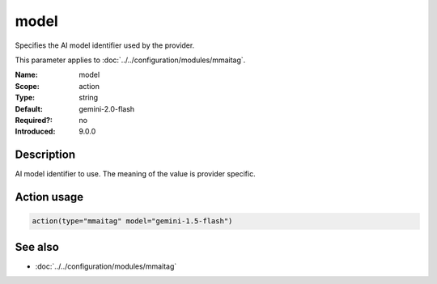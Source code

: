 .. _param-mmaitag-model:
.. _mmaitag.parameter.action.model:

model
=====

.. index::
   single: mmaitag; model
   single: model

.. summary-start

Specifies the AI model identifier used by the provider.

.. summary-end

This parameter applies to :doc:`../../configuration/modules/mmaitag`.

:Name: model
:Scope: action
:Type: string
:Default: gemini-2.0-flash
:Required?: no
:Introduced: 9.0.0

Description
-----------
AI model identifier to use. The meaning of the value is provider specific.

Action usage
-------------
.. _param-mmaitag-action-model:
.. _mmaitag.parameter.action.model-usage:

.. code-block:: rsyslog

   action(type="mmaitag" model="gemini-1.5-flash")

See also
--------
* :doc:`../../configuration/modules/mmaitag`

